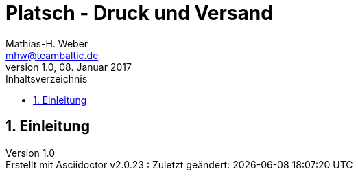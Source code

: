 = Platsch - Druck und Versand
Mathias-H. Weber <mhw@teambaltic.de>
v1.0, 08. Januar 2017
:doctype: book
:encoding: utf-8
:lang: de
:toc: left
:toclevels: 4
:toc-title: Inhaltsverzeichnis
:last-update-label: Erstellt mit Asciidoctor v{asciidoctor-version} : Zuletzt geändert:
// Ohne dem haben die "Admonition"-Blocks keine Icons!
:icons: font
:numbered:
:source-highlighter: highlightjs
// Deutsche Überschriften:
:figure-caption: Abbildung
:table-caption: Tabelle
//:example-caption!:
// Jeder Abschnitt bekommt automatisch einen Anker:
:sectanchors:
// Makro "kbd:" aktivieren:
:experimental:

[abstract]
== Einleitung
